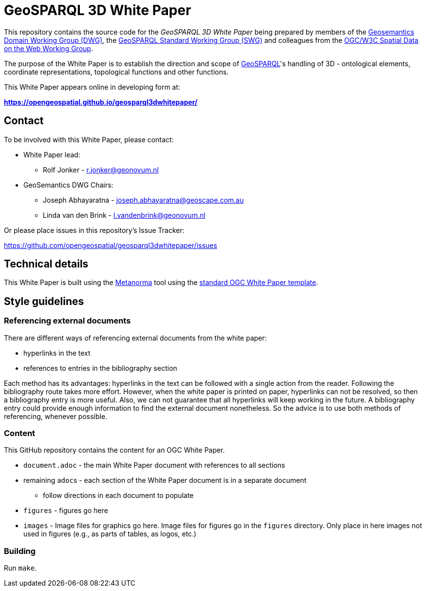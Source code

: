 = GeoSPARQL 3D White Paper

This repository contains the source code for the _GeoSPARQL 3D White Paper_ being prepared by members of the https://www.ogc.org/domain-working-groups/[Geosemantics Domain Working Group (DWG)], the https://www.ogc.org/standards-working-groups/[GeoSPARQL Standard Working Group (SWG)] and colleagues from the https://www.w3.org/2021/sdw/[OGC/W3C Spatial Data on the Web Working Group].

The purpose of the White Paper is to establish the direction and scope of http://www.opengis.net/doc/IS/geosparql/1.1[GeoSPARQL]'s handling of 3D - ontological elements, coordinate representations, topological functions and other functions.

This White Paper appears online in developing form at:

*https://opengeospatial.github.io/geosparql3dwhitepaper/*

== Contact

To be involved with this White Paper, please contact:

* White Paper lead:
** Rolf Jonker - r.jonker@geonovum.nl
* GeoSemantics DWG Chairs:
** Joseph Abhayaratna - joseph.abhayaratna@geoscape.com.au
** Linda van den Brink - l.vandenbrink@geonovum.nl

Or please place issues in this repository's Issue Tracker:

https://github.com/opengeospatial/geosparql3dwhitepaper/issues

== Technical details

This White Paper is built using the https://www.metanorma.org/[Metanorma] tool using the https://github.com/metanorma/mn-templates-ogc/tree/master/white-paper[standard OGC White Paper template].

== Style guidelines

=== Referencing external documents
There are different ways of referencing external documents from the white paper:

* hyperlinks in the text
* references to entries in the bibliography section

Each method has its advantages: hyperlinks in the text can be followed with a single action from the reader. Following the bibliography route takes more effort. However, when the white paper is printed on paper, hyperlinks can not be resolved, so then a bibliography entry is more useful. Also, we can not guarantee that all hyperlinks will keep working in the future. A bibliography entry could provide enough information to find the external document nonetheless. So the advice is to use both methods of referencing, whenever possible.

=== Content

This GitHub repository contains the content for an OGC White Paper.

* `document.adoc` - the main White Paper document with references to all sections
* remaining ``adoc``s - each section of the White Paper document is in a separate document
** follow directions in each document to populate
* `figures` - figures go here
* `images` - Image files for graphics go here. Image files for figures go in the `figures` directory. Only place in here images not used in figures (e.g., as parts of tables, as logos, etc.)

=== Building

Run `make`.
